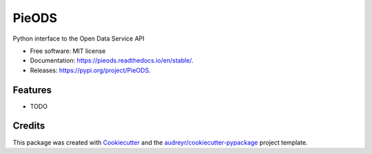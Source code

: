 ======
PieODS
======


.. image:: https://img.shields.io/pypi/v/PieODS.svg
        :target: https://pypi.org/project/PieODS

.. image:: https://readthedocs.org/projects/PieODS/badge/?version=stable&style=for-the-badge
        :target: https://PieODS.readthedocs.io/en/stable/?badge=latest
        :alt: Documentation Status




Python interface to the Open Data Service API


* Free software: MIT license
* Documentation: https://pieods.readthedocs.io/en/stable/.
* Releases: https://pypi.org/project/PieODS.


Features
--------

* TODO

Credits
-------

This package was created with Cookiecutter_ and the `audreyr/cookiecutter-pypackage`_ project template.

.. _Cookiecutter: https://github.com/audreyr/cookiecutter
.. _`audreyr/cookiecutter-pypackage`: https://github.com/audreyr/cookiecutter-pypackage

